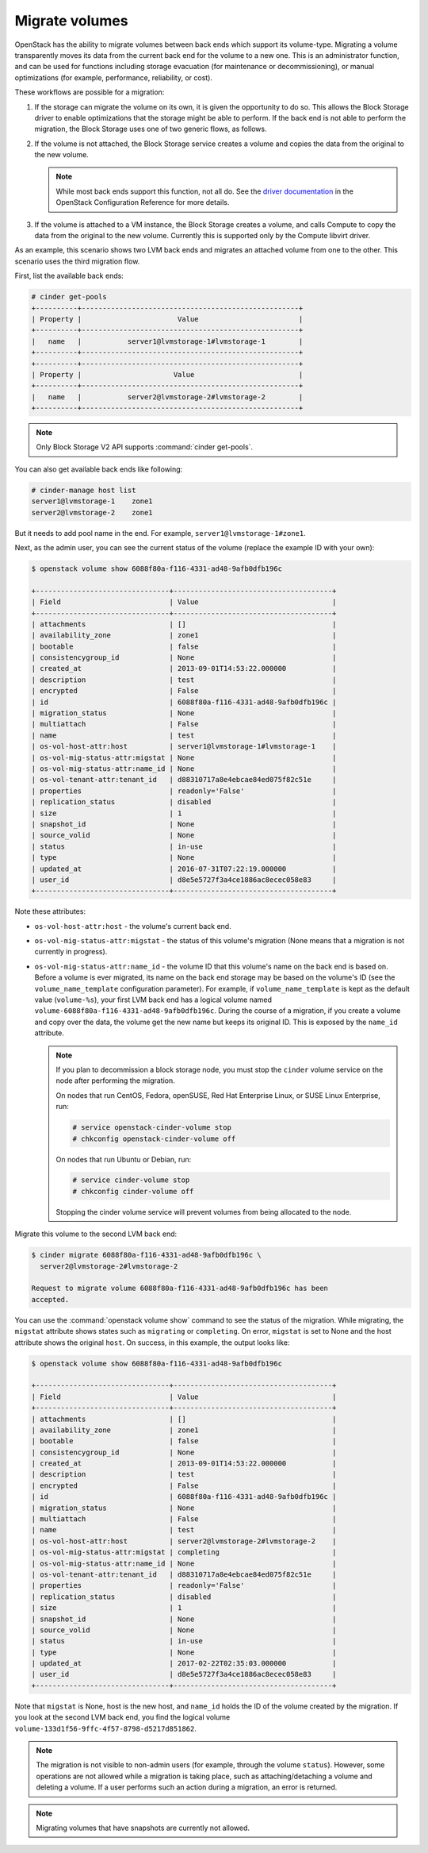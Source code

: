 .. _volume_migration.rst:

===============
Migrate volumes
===============

OpenStack has the ability to migrate volumes between back ends which support
its volume-type. Migrating a volume transparently moves its data from the
current back end for the volume to a new one. This is an administrator
function, and can be used for functions including storage evacuation (for
maintenance or decommissioning), or manual optimizations (for example,
performance, reliability, or cost).

These workflows are possible for a migration:

#. If the storage can migrate the volume on its own, it is given the
   opportunity to do so. This allows the Block Storage driver to enable
   optimizations that the storage might be able to perform. If the back end
   is not able to perform the migration, the Block Storage uses one of two
   generic flows, as follows.

#. If the volume is not attached, the Block Storage service creates a volume
   and copies the data from the original to the new volume.

   .. note::

      While most back ends support this function, not all do. See the `driver
      documentation <https://docs.openstack.org/cinder/latest/configuration/block-storage/volume-drivers.html>`__
      in the OpenStack Configuration Reference for more details.

#. If the volume is attached to a VM instance, the Block Storage creates a
   volume, and calls Compute to copy the data from the original to the new
   volume. Currently this is supported only by the Compute libvirt driver.

As an example, this scenario shows two LVM back ends and migrates an attached
volume from one to the other. This scenario uses the third migration flow.

First, list the available back ends:

.. code-block:: console

   # cinder get-pools
   +----------+----------------------------------------------------+
   | Property |                       Value                        |
   +----------+----------------------------------------------------+
   |   name   |           server1@lvmstorage-1#lvmstorage-1        |
   +----------+----------------------------------------------------+
   +----------+----------------------------------------------------+
   | Property |                      Value                         |
   +----------+----------------------------------------------------+
   |   name   |           server2@lvmstorage-2#lvmstorage-2        |
   +----------+----------------------------------------------------+

.. note::

   Only Block Storage V2 API supports :command:`cinder get-pools`.

You can also get available back ends like following:

.. code-block:: console

   # cinder-manage host list
   server1@lvmstorage-1    zone1
   server2@lvmstorage-2    zone1

But it needs to add pool name in the end. For example,
``server1@lvmstorage-1#zone1``.

Next, as the admin user, you can see the current status of the volume
(replace the example ID with your own):

.. code-block:: console

   $ openstack volume show 6088f80a-f116-4331-ad48-9afb0dfb196c

   +--------------------------------+--------------------------------------+
   | Field                          | Value                                |
   +--------------------------------+--------------------------------------+
   | attachments                    | []                                   |
   | availability_zone              | zone1                                |
   | bootable                       | false                                |
   | consistencygroup_id            | None                                 |
   | created_at                     | 2013-09-01T14:53:22.000000           |
   | description                    | test                                 |
   | encrypted                      | False                                |
   | id                             | 6088f80a-f116-4331-ad48-9afb0dfb196c |
   | migration_status               | None                                 |
   | multiattach                    | False                                |
   | name                           | test                                 |
   | os-vol-host-attr:host          | server1@lvmstorage-1#lvmstorage-1    |
   | os-vol-mig-status-attr:migstat | None                                 |
   | os-vol-mig-status-attr:name_id | None                                 |
   | os-vol-tenant-attr:tenant_id   | d88310717a8e4ebcae84ed075f82c51e     |
   | properties                     | readonly='False'                     |
   | replication_status             | disabled                             |
   | size                           | 1                                    |
   | snapshot_id                    | None                                 |
   | source_volid                   | None                                 |
   | status                         | in-use                               |
   | type                           | None                                 |
   | updated_at                     | 2016-07-31T07:22:19.000000           |
   | user_id                        | d8e5e5727f3a4ce1886ac8ecec058e83     |
   +--------------------------------+--------------------------------------+

Note these attributes:

* ``os-vol-host-attr:host`` - the volume's current back end.
* ``os-vol-mig-status-attr:migstat`` - the status of this volume's migration
  (None means that a migration is not currently in progress).
* ``os-vol-mig-status-attr:name_id`` - the volume ID that this volume's name
  on the back end is based on. Before a volume is ever migrated, its name on
  the back end storage may be based on the volume's ID (see the
  ``volume_name_template`` configuration parameter). For example, if
  ``volume_name_template`` is kept as the default value (``volume-%s``), your
  first LVM back end has a logical volume named
  ``volume-6088f80a-f116-4331-ad48-9afb0dfb196c``. During the course of a
  migration, if you create a volume and copy over the data, the volume get
  the new name but keeps its original ID. This is exposed by the ``name_id``
  attribute.

  .. note::

     If you plan to decommission a block storage node, you must stop the
     ``cinder`` volume service on the node after performing the migration.

     On nodes that run CentOS, Fedora, openSUSE, Red Hat Enterprise Linux,
     or SUSE Linux Enterprise, run:

     .. code-block:: console

        # service openstack-cinder-volume stop
        # chkconfig openstack-cinder-volume off

     On nodes that run Ubuntu or Debian, run:

     .. code-block:: console

        # service cinder-volume stop
        # chkconfig cinder-volume off

     Stopping the cinder volume service will prevent volumes from being
     allocated to the node.

Migrate this volume to the second LVM back end:

.. code-block:: console

   $ cinder migrate 6088f80a-f116-4331-ad48-9afb0dfb196c \
     server2@lvmstorage-2#lvmstorage-2

   Request to migrate volume 6088f80a-f116-4331-ad48-9afb0dfb196c has been
   accepted.

You can use the :command:`openstack volume show` command to see the status of
the migration. While migrating, the ``migstat`` attribute shows states such as
``migrating`` or ``completing``. On error, ``migstat`` is set to None and the
host attribute shows the original ``host``. On success, in this example, the
output looks like:

.. code-block:: console

   $ openstack volume show 6088f80a-f116-4331-ad48-9afb0dfb196c

   +--------------------------------+--------------------------------------+
   | Field                          | Value                                |
   +--------------------------------+--------------------------------------+
   | attachments                    | []                                   |
   | availability_zone              | zone1                                |
   | bootable                       | false                                |
   | consistencygroup_id            | None                                 |
   | created_at                     | 2013-09-01T14:53:22.000000           |
   | description                    | test                                 |
   | encrypted                      | False                                |
   | id                             | 6088f80a-f116-4331-ad48-9afb0dfb196c |
   | migration_status               | None                                 |
   | multiattach                    | False                                |
   | name                           | test                                 |
   | os-vol-host-attr:host          | server2@lvmstorage-2#lvmstorage-2    |
   | os-vol-mig-status-attr:migstat | completing                           |
   | os-vol-mig-status-attr:name_id | None                                 |
   | os-vol-tenant-attr:tenant_id   | d88310717a8e4ebcae84ed075f82c51e     |
   | properties                     | readonly='False'                     |
   | replication_status             | disabled                             |
   | size                           | 1                                    |
   | snapshot_id                    | None                                 |
   | source_volid                   | None                                 |
   | status                         | in-use                               |
   | type                           | None                                 |
   | updated_at                     | 2017-02-22T02:35:03.000000           |
   | user_id                        | d8e5e5727f3a4ce1886ac8ecec058e83     |
   +--------------------------------+--------------------------------------+

Note that ``migstat`` is None, host is the new host, and ``name_id`` holds the
ID of the volume created by the migration. If you look at the second LVM back
end, you find the logical volume
``volume-133d1f56-9ffc-4f57-8798-d5217d851862``.

.. note::

   The migration is not visible to non-admin users (for example, through the
   volume ``status``). However, some operations are not allowed while a
   migration is taking place, such as attaching/detaching a volume and
   deleting a volume. If a user performs such an action during a migration,
   an error is returned.

.. note::

   Migrating volumes that have snapshots are currently not allowed.
